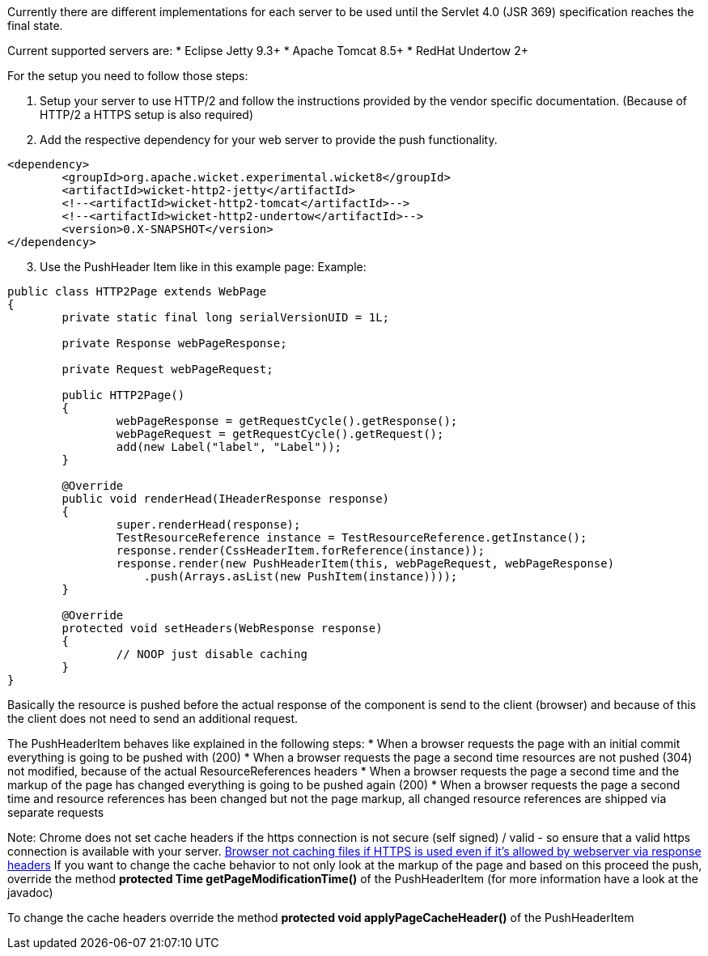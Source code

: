 
Currently there are different implementations for each server to be used until the Servlet 4.0 (JSR 369) specification reaches the final state.

Current supported servers are:
* Eclipse Jetty 9.3+
* Apache Tomcat 8.5+
* RedHat Undertow 2+


For the setup you need to follow those steps:

1. Setup your server to use HTTP/2 and follow the instructions provided by the vendor specific documentation. (Because of HTTP/2 a HTTPS setup is also required)

2. Add the respective dependency for your web server to provide the push functionality.
[source,java]
----
<dependency>
	<groupId>org.apache.wicket.experimental.wicket8</groupId>
	<artifactId>wicket-http2-jetty</artifactId>
	<!--<artifactId>wicket-http2-tomcat</artifactId>-->
	<!--<artifactId>wicket-http2-undertow</artifactId>-->
	<version>0.X-SNAPSHOT</version>
</dependency>
----

[arabic, start=3]
1. Use the PushHeader Item like in this example page:
Example:
[source,java]
----
public class HTTP2Page extends WebPage
{
	private static final long serialVersionUID = 1L;

	private Response webPageResponse;

	private Request webPageRequest;

	public HTTP2Page()
	{
		webPageResponse = getRequestCycle().getResponse();
		webPageRequest = getRequestCycle().getRequest();
		add(new Label("label", "Label"));
	}

	@Override
	public void renderHead(IHeaderResponse response)
	{
		super.renderHead(response);
		TestResourceReference instance = TestResourceReference.getInstance();
		response.render(CssHeaderItem.forReference(instance));
		response.render(new PushHeaderItem(this, webPageRequest, webPageResponse)
		    .push(Arrays.asList(new PushItem(instance))));
	}

	@Override
	protected void setHeaders(WebResponse response)
	{
		// NOOP just disable caching
	}
}
----

Basically the resource is pushed before the actual response of the component is send to the client (browser) and because of this the client does not need to send an additional request.

The PushHeaderItem behaves like explained in the following steps:
* When a browser requests the page with an initial commit everything is going to be pushed with (200)
* When a browser requests the page a second time resources are not pushed (304) not modified, because of the actual ResourceReferences headers
* When a browser requests the page a second time and the markup of the page has changed everything is going to be pushed again (200)
* When a browser requests the page a second time and resource references has been changed but not the page markup, all changed resource references are shipped via separate requests

Note: Chrome does not set cache headers if the https connection is not secure (self signed) / valid - so ensure that a valid https connection is available with your server.  https://bugs.chromium.org/p/chromium/issues/detail?id=110649[Browser not caching files if HTTPS is used even if it's allowed by webserver via response headers] 
If you want to change the cache behavior to not only look at the markup of the page and based on this proceed the push, override the method *protected Time getPageModificationTime()* of the PushHeaderItem (for more information have a look at the javadoc)

To change the cache headers override the method *protected void applyPageCacheHeader()* of the PushHeaderItem

